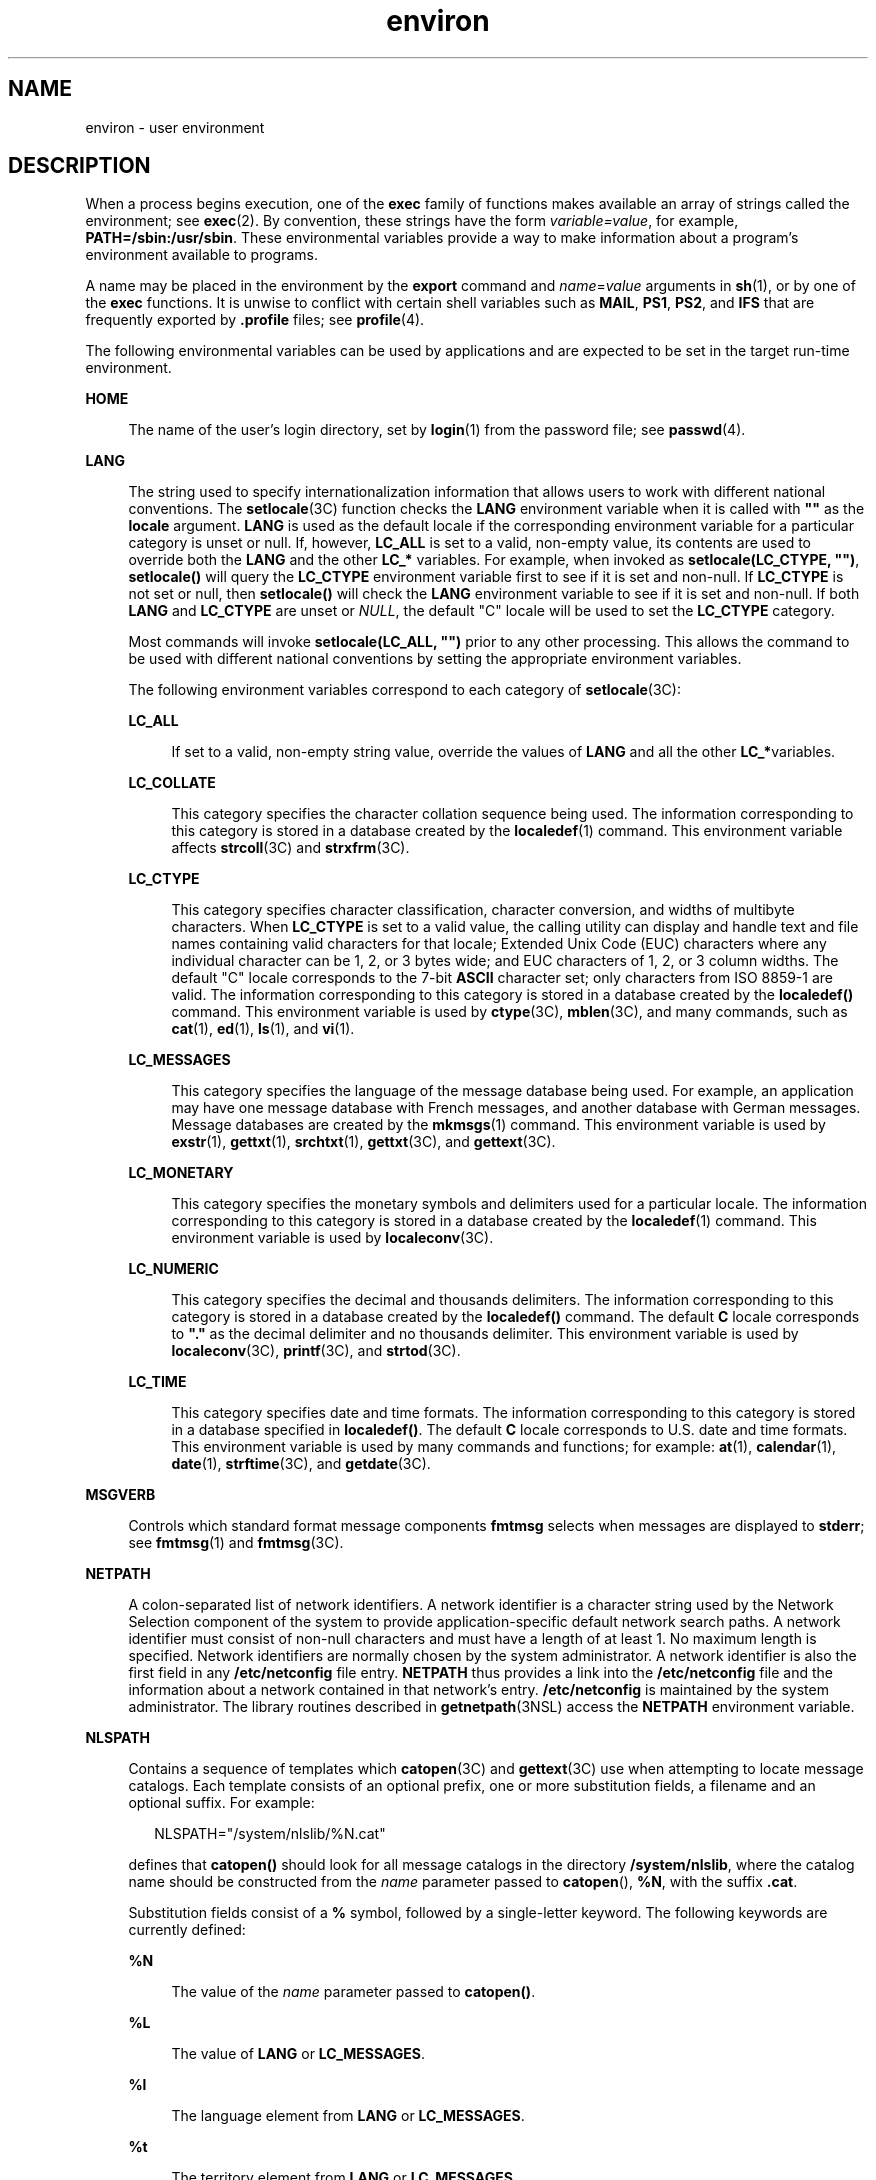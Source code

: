 '\" te
.\" Copyright 1989 AT&T
.\" Copyright (c) 2002, Sun Microsystems, Inc.  All Rights Reserved
.\" Copyright (c) 2012-2013, J. Schilling
.\" Copyright (c) 2013, Andreas Roehler
.\" CDDL HEADER START
.\"
.\" The contents of this file are subject to the terms of the
.\" Common Development and Distribution License ("CDDL"), version 1.0.
.\" You may only use this file in accordance with the terms of version
.\" 1.0 of the CDDL.
.\"
.\" A full copy of the text of the CDDL should have accompanied this
.\" source.  A copy of the CDDL is also available via the Internet at
.\" http://www.opensource.org/licenses/cddl1.txt
.\"
.\" When distributing Covered Code, include this CDDL HEADER in each
.\" file and include the License file at usr/src/OPENSOLARIS.LICENSE.
.\" If applicable, add the following below this CDDL HEADER, with the
.\" fields enclosed by brackets "[]" replaced with your own identifying
.\" information: Portions Copyright [yyyy] [name of copyright owner]
.\"
.\" CDDL HEADER END
.TH environ 5 "19 Nov 2002" "SunOS 5.11" "Standards, Environments, and Macros"
.SH NAME
environ \- user environment
.SH DESCRIPTION
.sp
.LP
When a process begins execution, one of the
.B exec
family of functions
makes available an array of strings called the environment; see
.BR exec (2).
By convention, these strings have the form
.IR variable=value ,
for example,
.BR PATH=/sbin:/usr/sbin .
These
environmental variables provide a way to make information about a program's
environment available to programs.
.sp
.LP
A name may be placed in the environment by the
.B export
command and
.IR name = value
arguments in
.BR sh (1),
or by one of the
.B
exec
functions. It is unwise to conflict with certain shell variables such as
.BR MAIL ,
.BR PS1 ,
.BR PS2 ,
and
.B IFS
that are frequently exported
by
.B
\&.profile
files; see
.BR profile (4).
.sp
.LP
The following environmental variables can be used by applications and are
expected to be set in the target run-time environment.
.sp
.ne 2
.mk
.na
.B HOME
.ad
.sp .6
.RS 4n
The name of the user's login directory, set by
.BR login (1)
from the
password file; see
.BR passwd (4).
.RE

.sp
.ne 2
.mk
.na
.B LANG
.ad
.sp .6
.RS 4n
The string used to specify internationalization information that allows
users to work with different national conventions. The
.BR setlocale (3C)
function checks the
.B LANG
environment variable when it is called with
\fB""\fR as the \fBlocale\fR argument.  \fBLANG\fR is used as the default
locale if the corresponding environment variable for a particular category is
unset or null. If, however,
.B LC_ALL
is set to a valid, non-empty value,
its contents are used to override both the
.B LANG
and the other
.B LC_*
variables. For example, when invoked as \fBsetlocale(LC_CTYPE,
"")\fR, \fBsetlocale()\fR will query the \fBLC_CTYPE\fR environment variable
first to see if it is set and non-null. If
.B LC_CTYPE
is not set or null,
then
.B setlocale()
will check the
.B LANG
environment variable to see
if it is set and non-null. If both
.B LANG
and
.B LC_CTYPE
are unset or
\fINULL\fR, the default "C" locale will be used to set the \fBLC_CTYPE\fR
category.
.sp
Most commands will invoke \fBsetlocale(LC_ALL, "")\fR prior to any other
processing. This allows the command to be used with different national
conventions by setting the appropriate environment variables.
.sp
The following environment variables correspond to each category of
.BR setlocale (3C):
.sp
.ne 2
.mk
.na
.B LC_ALL
.ad
.sp .6
.RS 4n
If set to a valid, non-empty string value, override the values of
.B LANG
and all the other
.BR LC_* variables.
.RE

.sp
.ne 2
.mk
.na
.B LC_COLLATE
.ad
.sp .6
.RS 4n
This category specifies the character collation sequence being used.  The
information corresponding to this category is stored in a database created
by the
.BR localedef (1)
command.   This environment variable affects
.BR strcoll (3C)
and
.BR strxfrm (3C).
.RE

.sp
.ne 2
.mk
.na
.B LC_CTYPE
.ad
.sp .6
.RS 4n
This category specifies character classification, character conversion, and
widths of multibyte characters. When
.B LC_CTYPE
is set to a valid value,
the calling utility can display and handle text and file names containing
valid characters for that locale;   Extended Unix Code (EUC) characters where
any individual character can be 1, 2, or 3 bytes wide; and EUC characters of
1, 2, or 3 column widths. The default "C" locale corresponds to the 7-bit
.B ASCII
character set; only characters from ISO 8859-1 are valid. The
information corresponding to this category is stored in a database created by
the
.B localedef()
command.  This environment variable is used by
.BR ctype (3C),
.BR mblen (3C),
and many commands, such as
.BR cat (1),
.BR ed (1),
.BR ls (1),
and
.BR vi (1).
.RE

.sp
.ne 2
.mk
.na
.B LC_MESSAGES
.ad
.sp .6
.RS 4n
This category specifies the language of the message database being used. For
example, an application may have one message database with French messages,
and another database with German messages. Message databases are created by
the
.BR mkmsgs (1)
command. This environment variable is used by
.BR exstr (1),
.BR gettxt (1),
.BR srchtxt (1),
.BR gettxt (3C),
and
.BR gettext (3C).
.RE

.sp
.ne 2
.mk
.na
.B LC_MONETARY
.ad
.sp .6
.RS 4n
This category specifies the monetary symbols and delimiters used for a
particular locale.  The information corresponding to this category is stored
in a database created by the
.BR localedef (1)
command. This environment
variable is used by
.BR localeconv (3C).
.RE

.sp
.ne 2
.mk
.na
.B LC_NUMERIC
.ad
.sp .6
.RS 4n
This category specifies the decimal and thousands delimiters. The
information corresponding to this category is stored in a database created
by the
.B localedef()
command. The default
.B C
locale corresponds to
\fB"."\fR as the decimal delimiter and no thousands delimiter. This
environment variable is used by
.BR localeconv (3C),
\fBprintf\fR(3C), and
.BR strtod (3C).
.RE

.sp
.ne 2
.mk
.na
.B LC_TIME
.ad
.sp .6
.RS 4n
This category specifies date and time formats. The information corresponding
to this category is stored in a database specified in
.BR localedef() .
The
default
.B C
locale corresponds to U.S. date and time formats. This
environment variable is used by many commands and functions; for example:
.BR at (1),
.BR calendar (1),
.BR date (1),
.BR strftime (3C),
and
.BR getdate (3C).
.RE

.RE

.sp
.ne 2
.mk
.na
.B MSGVERB
.ad
.sp .6
.RS 4n
Controls which standard format message components
.B fmtmsg
selects when
messages are displayed to
.BR stderr ;
see
.BR fmtmsg (1)
and
.BR fmtmsg (3C).
.RE

.sp
.ne 2
.mk
.na
.B NETPATH
.ad
.sp .6
.RS 4n
A colon-separated list of network identifiers. A network identifier is a
character string used by the Network Selection component of the system to
provide application-specific default network search paths. A network
identifier must consist of non-null characters and must have a length of at
least 1. No maximum length is specified. Network identifiers are normally
chosen by the system administrator. A network identifier is also the first
field in any
.B /etc/netconfig
file entry.
.B NETPATH
thus provides a
link into the
.B /etc/netconfig
file and the information about a network
contained in that network's entry.
.B /etc/netconfig
is maintained by the
system administrator. The library routines described in
.BR getnetpath (3NSL)
access the
.B NETPATH
environment variable.
.RE

.sp
.ne 2
.mk
.na
.B NLSPATH
.ad
.sp .6
.RS 4n
Contains a sequence of templates which
.BR catopen "(3C) and"
.BR gettext (3C)
use when attempting to locate message catalogs. Each
template consists of an optional prefix, one or more substitution fields, a
filename and an optional suffix. For example:
.sp
.in +2
.nf
NLSPATH="/system/nlslib/%N.cat"
.fi
.in -2
.sp

defines that
.B catopen()
should look for all message catalogs in the
directory
.BR /system/nlslib ,
where the catalog name should be constructed
from the
.I name
parameter passed to
.BR catopen (\|),
.BR %N ,
with the
suffix
.BR \&.cat .
.sp
Substitution fields consist of a
.B %
symbol, followed by a single-letter
keyword. The following keywords are currently defined:
.sp
.ne 2
.mk
.na
.B %N
.ad
.sp .6
.RS 4n
The value of the
.I name
parameter passed to
.BR catopen() .
.RE

.sp
.ne 2
.mk
.na
.B %L
.ad
.sp .6
.RS 4n
The value of
.B LANG
or
.BR LC_MESSAGES .
.RE

.sp
.ne 2
.mk
.na
.B %l
.ad
.sp .6
.RS 4n
The language element from
.B LANG
or
.BR LC_MESSAGES .
.RE

.sp
.ne 2
.mk
.na
.B %t
.ad
.sp .6
.RS 4n
The territory element from
.B LANG
or
.BR LC_MESSAGES .
.RE

.sp
.ne 2
.mk
.na
.B %c
.ad
.sp .6
.RS 4n
The codeset element from
.B LANG
or
.BR LC_MESSAGES .
.RE

.sp
.ne 2
.mk
.na
.B %%
.ad
.sp .6
.RS 4n
A single
.B %
character.
.RE

An empty string is substituted if the specified value is not currently
defined. The separators "\fB_\fR" and "\fB\&.\fR" are not included in
.B %t
and
.B %c
substitutions.
.sp
Templates defined in
.B NLSPATH
are separated by colons
.RB ( : ).
A
leading colon or two adjacent colons
.RB ( :: )
is equivalent to specifying
.BR %N .
For example:
.sp
.in +2
.nf
NLSPATH=":%N.cat:/nlslib/%L/%N.cat"
.fi
.in -2
.sp

indicates to
.B catopen()
that it should look for the requested message
catalog in
.IR name ,
\fIname\fB\&.cat\fR and
\fB/nlslib/$LANG/\fIname\fR.cat. For
.BR gettext() ,
\fB%N\fR
automatically maps to "messages".
.sp
If
.B NLSPATH
is unset or
.IR NULL ,
.B catopen()
and
.BR gettext()
call
.BR setlocale (3C),
which checks \fBLANG\fR and the  \fBLC_*\fR
variables to locate the message catalogs.
.sp
.B NLSPATH
will normally be set up on a system wide basis (in
.BR /etc/profile )
and thus makes the location and naming conventions
associated with message catalogs transparent to both programs and users.
.RE

.sp
.ne 2
.mk
.na
.B PATH
.ad
.sp .6
.RS 4n
The sequence of directory prefixes that
.BR sh (1),
.BR time (1),
.BR nice (1),
.BR nohup (1),
and other utilities apply in searching for a
file known by an incomplete path name. The prefixes are separated by colons
.RB ( : ).
.BR login (1)
sets
.BR PATH=/usr/bin .
For more detail, see
.BR sh (1).
.RE

.sp
.ne 2
.mk
.na
.B SEV_LEVEL
.ad
.sp .6
.RS 4n
Define severity levels and associate and print strings with them in standard
format error messages; see
.BR addseverity (3C),
.BR fmtmsg (1),
and
.BR fmtmsg (3C).
.RE

.sp
.ne 2
.mk
.na
.B TERM
.ad
.sp .6
.RS 4n
The kind of terminal for which output is to be prepared. This information is
used by commands, such as
.BR vi (1),
which may exploit special capabilities
of that terminal.
.RE

.sp
.ne 2
.mk
.na
.B TZ
.ad
.sp .6
.RS 4n
Timezone information. The contents of this environment variable are used by
the functions
.BR ctime (3C),
\fBlocaltime\fR(3C), \fBstrftime\fR(3C), and
.BR mktime (3C)
to override the default timezone. The value of
.B TZ
has
one of the two formats (spaces inserted for clarity):
.sp
.in +2
.nf
:characters
.fi
.in -2

or
.sp
.in +2
.nf
std offset dst offset, rule
.fi
.in -2

If
.B TZ
is of the first format (that is, if the first character is a
colon (:)), or if
.B TZ
is not of the second format, then
.B TZ
designates a path to a timezone database file relative to
.BR /usr/share/lib/zoneinfo/ ,
ignoring a leading colon if one exists.
.sp
Otherwise,
.B TZ
is of the second form, which when expanded is as
follows:
.sp
.in +2
.nf
\fIstdoffset\fR[\fIdst\fR[\fIoffset\fR][,\fIstart\fR[/\fItime\fR],\fIend\fR[/\fItime\fR]]]
.fi
.in -2

.sp
.ne 2
.mk
.na
.I std
and
.IR dst
.ad
.sp .6
.RS 4n
Indicate no less than three, nor more than
.RB { TZNAME_MAX },
bytes that
are the designation for the standard
.RI ( std )
or the alternative
.RI ( dst ", such as Daylight Savings Time) timezone. Only " std " is"
required; if
.I dst
is missing, then the alternative time does not apply
in this timezone. Each of these fields can occur in either of two formats,
quoted or unquoted:
.RS +4
.TP
.ie t \(bu
.el o
In the quoted form, the first character is the less-than ('<') character and
the last character is the greater-than ('>') character. All characters
between these quoting characters are alphanumeric characters from the
portable character set in the current locale, the plus-sign ('+') character,
or the minus-sign ('-') character. The
.I std
and
.I dst
fields in this
case do not include the quoting characters.
.RE
.RS +4
.TP
.ie t \(bu
.el o
In the unquoted form, all characters in these fields are alphabetic
characters from the portable character set in the current locale.
.RE
The interpretation of these fields is unspecified if either field is less
than three bytes (except for the case when
.I dst
is missing), more than
.RB { TZNAME_MAX }
bytes, or if they contain characters other than those
specified.
.RE

.sp
.ne 2
.mk
.na
.I offset
.ad
.sp .6
.RS 4n
Indicate the value one must add to the local time to arrive at Coordinated
Universal Time. The offset has the form:
.sp
.in +2
.nf
\fIhh\fR[:\fImm\fR[:\fIss\fR]]
.fi
.in -2
.sp

.RI "The minutes (" mm ") and seconds (" ss )
are optional. The hour
.RI ( hh ") is required and can be a single digit. The " offset " following"
.I std
is required. If no
.I offset
follows
.IR dst ,
daylight savings
time is assumed to be one hour ahead of standard time. One or more digits can
be used. The value is always interpreted as a decimal number. The hour must
be between 0 and 24, and the minutes (and seconds), if present, must be
between 0 and 59. Out of range values can cause unpredictable behavior. If
preceded by a "-", the timezone is east of the Prime Meridian. Otherwise, it
is west of the Prime Meridian (which can be indicated by an optional
preceding "\fI+\fR" sign).
.RE

.sp
.ne 2
.mk
.na
\fIstart\fR/\fItime\fR,\|\fIend\fR/\fItime\fR
.ad
.sp .6
.RS 4n
Indicate when to change to and back from daylight savings time, where
.I start/time
describes when the change from standard time to daylight
savings time occurs, and
.I end/time
describes when the change back
occurs. Each
.I time
field describes when, in current local time, the
change is made.
.sp
The formats of
.I start
and
.I end
are one of the following:
.sp
.ne 2
.mk
.na
.BI J n
.ad
.sp .6
.RS 4n
The Julian day
.I n
(1 \(<=
.I n
\(<= 365). Leap days are not counted.
That is, in all years, February 28 is day 59 and March 1 is day 60. It is
impossible to refer to the occasional February 29.
.RE

.sp
.ne 2
.mk
.na
.I n
.ad
.sp .6
.RS 4n
The zero-based Julian day (0 \(<=
.I n
\(<= 365). Leap days are counted,
and it is possible to refer to February 29.
.RE

.sp
.ne 2
.mk
.na
.BI M m.n.d
.ad
.sp .6
.RS 4n
The
.IR d ^th
day, (0 \(<= \fId\fR \(<= 6) of week \fIn\fR of month \fIm\fR
of the year (1 \(<= \fIn\fR \(<= 5, 1 \(<=
.I m
\(<= 12), where week 5
means "the last \fId\fR-day in month \fIm\fR" which may occur in either the
fourth or the fifth week). Week 1 is the first week in which the
.IR d ^th
day occurs. Day zero is Sunday.
.RE

Implementation specific defaults are used for
.I start
and
.I end
if
these optional fields are not specified.
.sp
The
.I time
has the same format as
.I offset
except that no leading
sign ("-" or "+" ) is allowed. If \fItime\fR is not specified, the default
value is 02:00:00.
.RE

.RE

.SH SEE ALSO
.sp
.LP
.BR cat (1),
.BR date (1),
.BR ed (1),
.BR fmtmsg (1),
.BR localedef (1),
.BR login (1),
.BR ls (1),
.BR mkmsgs (1),
.BR nice (1),
.BR nohup (1),
.BR sh (1),
.BR sort (1),
.BR time (1),
.BR vi (1),
.BR exec (2),
.BR addseverity (3C),
.BR catopen (3C),
.BR ctime (3C),
.BR ctype (3C),
.BR fmtmsg (3C),
.BR getdate (3C),
.BR getnetpath (3NSL),
.BR gettext (3C),
.BR gettxt (3C),
.BR localeconv (3C),
.BR mblen (3C),
.BR mktime (3C),
.BR printf (3C),
.BR setlocale (3C),
.BR strcoll (3C),
.BR strftime (3C),
.BR strtod (3C),
.BR strxfrm (3C),
.BR TIMEZONE (4),
.BR netconfig (4),
.BR passwd (4),
.BR profile (4)
